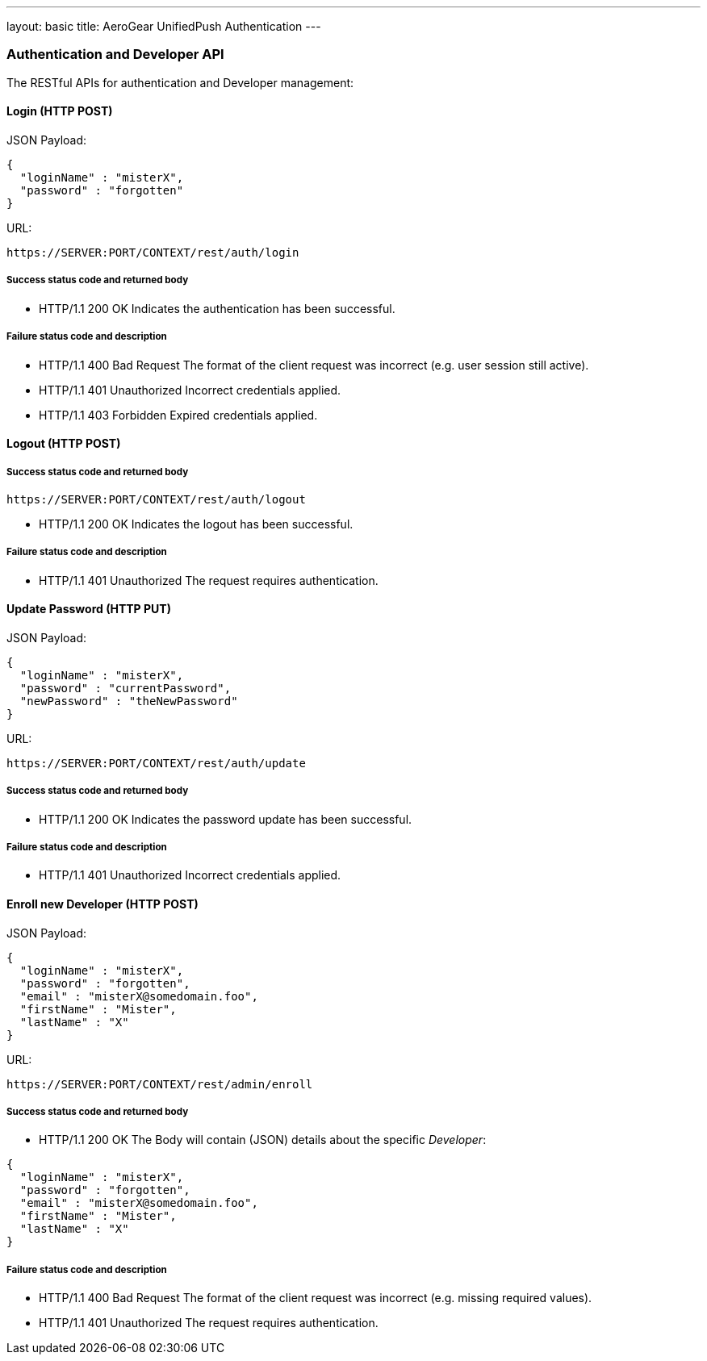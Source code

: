---
layout: basic
title: AeroGear UnifiedPush Authentication
---

Authentication and Developer API
~~~~~~~~~~~~~~~~~~~~~~~~~~~~~~~~

The RESTful APIs for authentication and Developer management:

Login (+HTTP POST+)
^^^^^^^^^^^^^^^^^^^

JSON Payload:
[source,json]
----
{
  "loginName" : "misterX",
  "password" : "forgotten"
}
----

URL:
[source,c]
----
https://SERVER:PORT/CONTEXT/rest/auth/login
----

Success status code and returned body
+++++++++++++++++++++++++++++++++++++

* +HTTP/1.1 200 OK+
Indicates the authentication has been successful.

Failure status code and description
++++++++++++++++++++++++++++++++++

* +HTTP/1.1 400 Bad Request+
The format of the client request was incorrect (e.g. user session still active).

* +HTTP/1.1 401 Unauthorized+
Incorrect credentials applied.

* +HTTP/1.1 403 Forbidden+
Expired credentials applied.

Logout (+HTTP POST+)
^^^^^^^^^^^^^^^^^^^^

Success status code and returned body
+++++++++++++++++++++++++++++++++++++

[source,c]
----
https://SERVER:PORT/CONTEXT/rest/auth/logout
----

* +HTTP/1.1 200 OK+
Indicates the logout has been successful.

Failure status code and description
++++++++++++++++++++++++++++++++++

* +HTTP/1.1 401 Unauthorized+
The request requires authentication.

Update Password (+HTTP PUT+)
^^^^^^^^^^^^^^^^^^^^^^^^^^^^

JSON Payload:
[source,json]
----
{
  "loginName" : "misterX",
  "password" : "currentPassword",
  "newPassword" : "theNewPassword"
}
----

URL:
[source,c]
----
https://SERVER:PORT/CONTEXT/rest/auth/update
----

Success status code and returned body
+++++++++++++++++++++++++++++++++++++

* +HTTP/1.1 200 OK+
Indicates the password update has been successful.

Failure status code and description
++++++++++++++++++++++++++++++++++

* +HTTP/1.1 401 Unauthorized+
Incorrect credentials applied.

Enroll new +Developer+ (+HTTP POST+)
^^^^^^^^^^^^^^^^^^^^^^^^^^^^^^^^^^^^

JSON Payload:
[source,json]
----
{
  "loginName" : "misterX",
  "password" : "forgotten",
  "email" : "misterX@somedomain.foo",
  "firstName" : "Mister",
  "lastName" : "X"
}
----

URL:
[source,c]
----
https://SERVER:PORT/CONTEXT/rest/admin/enroll
----

Success status code and returned body
+++++++++++++++++++++++++++++++++++++

* +HTTP/1.1 200 OK+
The Body will contain (JSON) details about the specific _Developer_:
[source,json]
----
{
  "loginName" : "misterX",
  "password" : "forgotten",
  "email" : "misterX@somedomain.foo",
  "firstName" : "Mister",
  "lastName" : "X"
}
----

Failure status code and description
++++++++++++++++++++++++++++++++++

* +HTTP/1.1 400 Bad Request+
The format of the client request was incorrect (e.g. missing required values).

* +HTTP/1.1 401 Unauthorized+
The request requires authentication.

